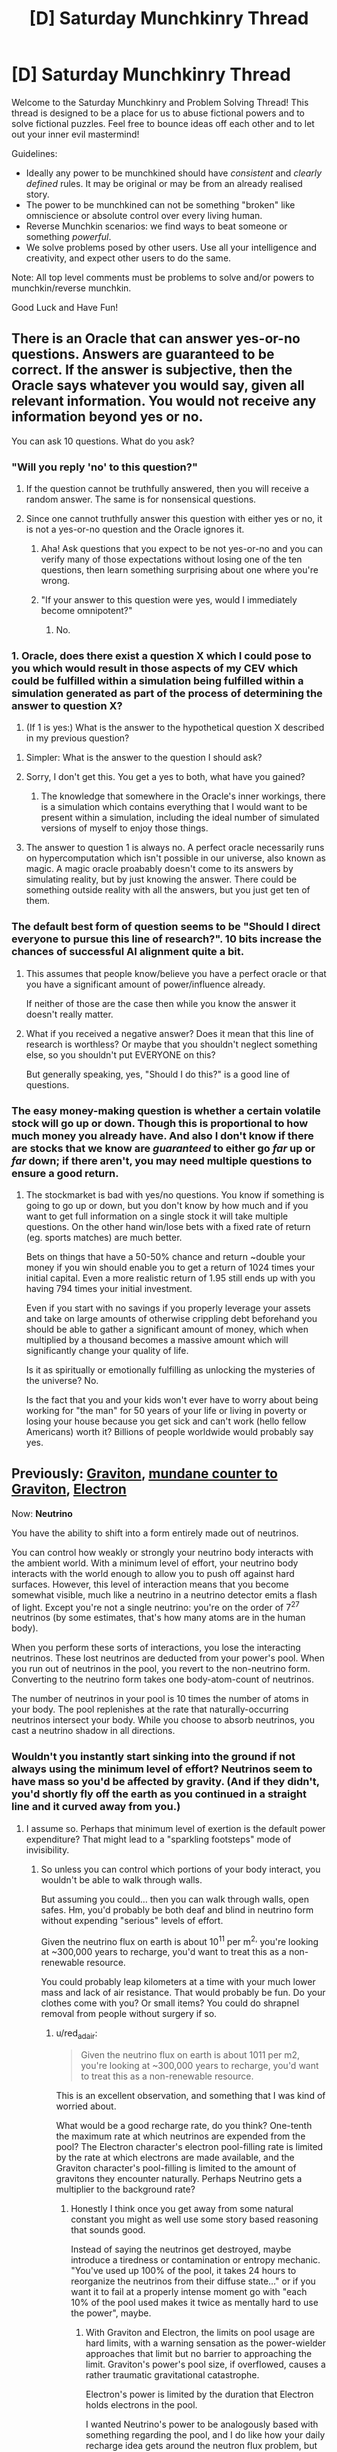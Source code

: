 #+TITLE: [D] Saturday Munchkinry Thread

* [D] Saturday Munchkinry Thread
:PROPERTIES:
:Author: AutoModerator
:Score: 13
:DateUnix: 1590851094.0
:DateShort: 2020-May-30
:END:
Welcome to the Saturday Munchkinry and Problem Solving Thread! This thread is designed to be a place for us to abuse fictional powers and to solve fictional puzzles. Feel free to bounce ideas off each other and to let out your inner evil mastermind!

Guidelines:

- Ideally any power to be munchkined should have /consistent/ and /clearly defined/ rules. It may be original or may be from an already realised story.
- The power to be munchkined can not be something "broken" like omniscience or absolute control over every living human.
- Reverse Munchkin scenarios: we find ways to beat someone or something /powerful/.
- We solve problems posed by other users. Use all your intelligence and creativity, and expect other users to do the same.

Note: All top level comments must be problems to solve and/or powers to munchkin/reverse munchkin.

Good Luck and Have Fun!


** There is an Oracle that can answer yes-or-no questions. Answers are guaranteed to be correct. If the answer is subjective, then the Oracle says whatever you would say, given all relevant information. You would not receive any information beyond yes or no.

You can ask 10 questions. What do you ask?
:PROPERTIES:
:Author: Trowaway2738
:Score: 6
:DateUnix: 1590861084.0
:DateShort: 2020-May-30
:END:

*** "Will you reply 'no' to this question?"
:PROPERTIES:
:Author: Dezoufinous
:Score: 7
:DateUnix: 1590878212.0
:DateShort: 2020-May-31
:END:

**** If the question cannot be truthfully answered, then you will receive a random answer. The same is for nonsensical questions.
:PROPERTIES:
:Author: Trowaway2738
:Score: 7
:DateUnix: 1590909660.0
:DateShort: 2020-May-31
:END:


**** Since one cannot truthfully answer this question with either yes or no, it is not a yes-or-no question and the Oracle ignores it.
:PROPERTIES:
:Author: Roxolan
:Score: 5
:DateUnix: 1590887517.0
:DateShort: 2020-May-31
:END:

***** Aha! Ask questions that you expect to be not yes-or-no and you can verify many of those expectations without losing one of the ten questions, then learn something surprising about one where you're wrong.
:PROPERTIES:
:Author: Gurkenglas
:Score: 12
:DateUnix: 1590891153.0
:DateShort: 2020-May-31
:END:


***** "If your answer to this question were yes, would I immediately become omnipotent?"
:PROPERTIES:
:Author: Gurkenglas
:Score: 2
:DateUnix: 1590891899.0
:DateShort: 2020-May-31
:END:

****** No.
:PROPERTIES:
:Author: Trowaway2738
:Score: 12
:DateUnix: 1590909686.0
:DateShort: 2020-May-31
:END:


*** 1. Oracle, does there exist a question X which I could pose to you which would result in those aspects of my CEV which could be fulfilled within a simulation being fulfilled within a simulation generated as part of the process of determining the answer to question X?

2. (If 1 is yes:) What is the answer to the hypothetical question X described in my previous question?
:PROPERTIES:
:Author: grekhaus
:Score: 3
:DateUnix: 1590918146.0
:DateShort: 2020-May-31
:END:

**** Simpler: What is the answer to the question I should ask?
:PROPERTIES:
:Author: Gurkenglas
:Score: 2
:DateUnix: 1590969299.0
:DateShort: 2020-Jun-01
:END:


**** Sorry, I don't get this. You get a yes to both, what have you gained?
:PROPERTIES:
:Score: 2
:DateUnix: 1591003276.0
:DateShort: 2020-Jun-01
:END:

***** The knowledge that somewhere in the Oracle's inner workings, there is a simulation which contains everything that I would want to be present within a simulation, including the ideal number of simulated versions of myself to enjoy those things.
:PROPERTIES:
:Author: grekhaus
:Score: 3
:DateUnix: 1591003596.0
:DateShort: 2020-Jun-01
:END:


**** The answer to question 1 is always no. A perfect oracle necessarily runs on hypercomputation which isn't possible in our universe, also known as magic. A magic oracle proabably doesn't come to its answers by simulating reality, but by just knowing the answer. There could be something outside reality with all the answers, but you just get ten of them.
:PROPERTIES:
:Author: Frommerman
:Score: 2
:DateUnix: 1590953660.0
:DateShort: 2020-Jun-01
:END:


*** The default best form of question seems to be "Should I direct everyone to pursue this line of research?". 10 bits increase the chances of successful AI alignment quite a bit.
:PROPERTIES:
:Author: Gurkenglas
:Score: 1
:DateUnix: 1590891501.0
:DateShort: 2020-May-31
:END:

**** This assumes that people know/believe you have a perfect oracle or that you have a significant amount of power/influence already.

If neither of those are the case then while you know the answer it doesn't really matter.
:PROPERTIES:
:Author: meangreenking
:Score: 6
:DateUnix: 1590891731.0
:DateShort: 2020-May-31
:END:


**** What if you received a negative answer? Does it mean that this line of research is worthless? Or maybe that you shouldn't neglect something else, so you shouldn't put EVERYONE on this?

But generally speaking, yes, "Should I do this?" is a good line of questions.
:PROPERTIES:
:Author: Trowaway2738
:Score: 1
:DateUnix: 1590909320.0
:DateShort: 2020-May-31
:END:


*** The easy money-making question is whether a certain volatile stock will go up or down. Though this is proportional to how much money you already have. And also I don't know if there are stocks that we know are /guaranteed/ to either go /far/ up or /far/ down; if there aren't, you may need multiple questions to ensure a good return.
:PROPERTIES:
:Author: Roxolan
:Score: 1
:DateUnix: 1590888117.0
:DateShort: 2020-May-31
:END:

**** The stockmarket is bad with yes/no questions. You know if something is going to go up or down, but you don't know by how much and if you want to get full information on a single stock it will take multiple questions. On the other hand win/lose bets with a fixed rate of return (eg. sports matches) are much better.

Bets on things that have a 50-50% chance and return ~double your money if you win should enable you to get a return of 1024 times your initial capital. Even a more realistic return of 1.95 still ends up with you having 794 times your initial investment.

Even if you start with no savings if you properly leverage your assets and take on large amounts of otherwise crippling debt beforehand you should be able to gather a significant amount of money, which when multiplied by a thousand becomes a massive amount which will significantly change your quality of life.

Is it as spiritually or emotionally fulfilling as unlocking the mysteries of the universe? No.

Is the fact that you and your kids won't ever have to worry about being working for "the man" for 50 years of your life or living in poverty or losing your house because you get sick and can't work (hello fellow Americans) worth it? Billions of people worldwide would probably say yes.
:PROPERTIES:
:Author: meangreenking
:Score: 9
:DateUnix: 1590893994.0
:DateShort: 2020-May-31
:END:


** Previously: [[https://www.reddit.com/r/rational/comments/bq4y0i/d_saturday_munchkinry_thread/eo2v0kq/][Graviton]], [[https://www.reddit.com/r/rational/comments/cfmsc5/d_saturday_munchkinry_thread/eubfia7/][mundane counter to Graviton]], [[https://www.reddit.com/r/rational/comments/gp6f0h/d_saturday_munchkinry_thread/frpr8fk/?context=3][Electron]]

Now: *Neutrino*

You have the ability to shift into a form entirely made out of neutrinos.

You can control how weakly or strongly your neutrino body interacts with the ambient world. With a minimum level of effort, your neutrino body interacts with the world enough to allow you to push off against hard surfaces. However, this level of interaction means that you become somewhat visible, much like a neutrino in a neutrino detector emits a flash of light. Except you're not a single neutrino: you're on the order of 7^{27} neutrinos (by some estimates, that's how many atoms are in the human body).

When you perform these sorts of interactions, you lose the interacting neutrinos. These lost neutrinos are deducted from your power's pool. When you run out of neutrinos in the pool, you revert to the non-neutrino form. Converting to the neutrino form takes one body-atom-count of neutrinos.

The number of neutrinos in your pool is 10 times the number of atoms in your body. The pool replenishes at the rate that naturally-occurring neutrinos intersect your body. While you choose to absorb neutrinos, you cast a neutrino shadow in all directions.
:PROPERTIES:
:Author: red_adair
:Score: 2
:DateUnix: 1590860088.0
:DateShort: 2020-May-30
:END:

*** Wouldn't you instantly start sinking into the ground if not always using the minimum level of effort? Neutrinos seem to have mass so you'd be affected by gravity. (And if they didn't, you'd shortly fly off the earth as you continued in a straight line and it curved away from you.)
:PROPERTIES:
:Author: kraryal
:Score: 3
:DateUnix: 1590886182.0
:DateShort: 2020-May-31
:END:

**** I assume so. Perhaps that minimum level of exertion is the default power expenditure? That might lead to a "sparkling footsteps" mode of invisibility.
:PROPERTIES:
:Author: red_adair
:Score: 1
:DateUnix: 1590940913.0
:DateShort: 2020-May-31
:END:

***** So unless you can control which portions of your body interact, you wouldn't be able to walk through walls.

But assuming you could... then you can walk through walls, open safes. Hm, you'd probably be both deaf and blind in neutrino form without expending "serious" levels of effort.

Given the neutrino flux on earth is about 10^{11} per m^{2,} you're looking at ~300,000 years to recharge, you'd want to treat this as a non-renewable resource.

You could probably leap kilometers at a time with your much lower mass and lack of air resistance. That would probably be fun. Do your clothes come with you? Or small items? You could do shrapnel removal from people without surgery if so.
:PROPERTIES:
:Author: kraryal
:Score: 2
:DateUnix: 1590950399.0
:DateShort: 2020-May-31
:END:

****** u/red_adair:
#+begin_quote
  Given the neutrino flux on earth is about 1011 per m2, you're looking at ~300,000 years to recharge, you'd want to treat this as a non-renewable resource.
#+end_quote

This is an excellent observation, and something that I was kind of worried about.

What would be a good recharge rate, do you think? One-tenth the maximum rate at which neutrinos are expended from the pool? The Electron character's electron pool-filling rate is limited by the rate at which electrons are made available, and the Graviton character's pool-filling is limited to the amount of gravitons they encounter naturally. Perhaps Neutrino gets a multiplier to the background rate?
:PROPERTIES:
:Author: red_adair
:Score: 1
:DateUnix: 1591216620.0
:DateShort: 2020-Jun-04
:END:

******* Honestly I think once you get away from some natural constant you might as well use some story based reasoning that sounds good.

Instead of saying the neutrinos get destroyed, maybe introduce a tiredness or contamination or entropy mechanic. "You've used up 100% of the pool, it takes 24 hours to reorganize the neutrinos from their diffuse state..." or if you want it to fail at a properly intense moment go with "each 10% of the pool used makes it twice as mentally hard to use the power", maybe.
:PROPERTIES:
:Author: kraryal
:Score: 1
:DateUnix: 1591365477.0
:DateShort: 2020-Jun-05
:END:

******** With Graviton and Electron, the limits on pool usage are hard limits, with a warning sensation as the power-wielder approaches that limit but no barrier to approaching the limit. Graviton's power's pool size, if overflowed, causes a rather traumatic gravitational catastrophe.

Electron's power is limited by the duration that Electron holds electrons in the pool.

I wanted Neutrino's power to be analogously based with something regarding the pool, and I do like how your daily recharge idea gets around the neutron flux problem, but that seems kind of limiting. Graviton can dump their pool by touching something. Electron can refill their pool by touching something. Neutrino ... waits 24h? It doesn't fit the pattern.
:PROPERTIES:
:Author: red_adair
:Score: 1
:DateUnix: 1591579352.0
:DateShort: 2020-Jun-08
:END:


**** Neutrinos seem to have mass so you'd be affected by gravity. everything is affected by gravity whether massless or massive as the gravity you experience is caused by curved space-time spificly the normal goto words the center of a massive object gravity is caused time being slightly faster near the object then away from it.
:PROPERTIES:
:Author: DanPOP123
:Score: 1
:DateUnix: 1598689623.0
:DateShort: 2020-Aug-29
:END:


** Whenever someone says something negative about you, you are able to hear it regardless of distance, volume or language. How would you exploit this?
:PROPERTIES:
:Author: BoxSparrow
:Score: 2
:DateUnix: 1590885233.0
:DateShort: 2020-May-31
:END:

*** Become an inspector, in a small enough domain that your targets will know you as a person rather than a faceless bureaucracy. Some people will talk negatively about you in the context of trying to hide their illegal activities from you.

(Might also work for a spy as long as their cover job is sufficiently inspector-like. That seems harder to set up and less likely to pay off; but a success could be much more valuable.)

Become the face of an organisation or product. You will have a finger on the pulse of public opinion / customer satisfaction and advance warning of enemies / competitors. Drawback: you will never get a single moment of quiet.

Broadcast your name as a strong radio signal. Find out if there are any alien listeners in our light cone.
:PROPERTIES:
:Author: Roxolan
:Score: 4
:DateUnix: 1590889448.0
:DateShort: 2020-May-31
:END:


*** Assuming that I'm not promptly deafened by people saying negative things about categories that include me (such as the ever-popular "all other drivers are idiots"), and assuming that I can sleep through it should it happen at night, then there are a number of things I can do.

- I know what are the negative things that are /most often/ said about me; I can try to fix those shortcomings.
- I have a one-way, untraceable means of communication that requires no equipment on the other person's end, merely that the message be phrased in a way derogratory to myself. I can probably exploit this somehow...
:PROPERTIES:
:Author: CCC_037
:Score: 5
:DateUnix: 1590925108.0
:DateShort: 2020-May-31
:END:

**** If you are a spy, you can use this for communications from Base. Or a better thing to do is to be the Communications guy at Base, and spies can contact you by insulting you. Requires that you have a low profile though, and act nothing like James Bond.
:PROPERTIES:
:Author: ramjet_oddity
:Score: 6
:DateUnix: 1590927867.0
:DateShort: 2020-May-31
:END:

***** Yes, but also consider; how many people from your profession act anything like a leading film character with your profession?
:PROPERTIES:
:Author: CCC_037
:Score: 1
:DateUnix: 1590931570.0
:DateShort: 2020-May-31
:END:

****** Well, I'm a student, and yes, leading film characters act as stupid as 18-year-olds. (Yes, I do get your point)
:PROPERTIES:
:Author: ramjet_oddity
:Score: 2
:DateUnix: 1590932005.0
:DateShort: 2020-May-31
:END:

******* On stupidity I agree there's a strong relation; though fictional students tend to have two or more members of the opposite sex competing for their attention (at least, by the end of the film) and are able to regularly prove that their intuition is more reliable than their professor's.
:PROPERTIES:
:Author: CCC_037
:Score: 1
:DateUnix: 1590935819.0
:DateShort: 2020-May-31
:END:

******** Something I regret I cannot do.
:PROPERTIES:
:Author: ramjet_oddity
:Score: 1
:DateUnix: 1590996043.0
:DateShort: 2020-Jun-01
:END:


***** In this day and age, is one-way untraceable voice communication really that useful to a spy? It's better than not having it but... Technology marched on from literal codebooks and suitcase-size radios.
:PROPERTIES:
:Author: Roxolan
:Score: 1
:DateUnix: 1590933633.0
:DateShort: 2020-May-31
:END:

****** You are right, but this could be for last resort. Nuclear launch codes, perhaps?
:PROPERTIES:
:Author: ramjet_oddity
:Score: 2
:DateUnix: 1590996028.0
:DateShort: 2020-Jun-01
:END:


*** That already exists, it's called 'social media'. It's not great.
:PROPERTIES:
:Author: vokoko
:Score: 3
:DateUnix: 1591313125.0
:DateShort: 2020-Jun-05
:END:


*** "Whenever someone says something negative about you, you are able to hear it regardless of distance, volume or language. How would you exploit this?" Do they have to use my name? If so, is it any time someone says something negative about <My Name> whether it's actually about me or not? If so, change my name to different things to learn popular opinions about the thing. Offer services for a hefty price doing this.

If not, and it's just anytime someone says something negative that happens to be about me (no name needed) then probably high-stakes competitive gambling where the outcome is know to an audience but not the players. I should be able to hear things like "his thinks he'll win with 3 aces, but Gamblin' Joe's royal flush is going to give him a nasty surprise".

Also you say I can hear it regardless of language, or do you mean I can understand it regardless of language? Because there's some good exploits right there.
:PROPERTIES:
:Author: RadicalTurnip
:Score: 2
:DateUnix: 1591283012.0
:DateShort: 2020-Jun-04
:END:


*** When the first astronauts go to Mars, I would befriend all of them before they go, and then set up a system in which different insults about me code to different information, say:

Freev is a dick - > we have a CO sequestrator failureQ

Freev is a moron -> we found trace of surface water

​

Freev is a motherfucker -. team member injured

Freev is a goddamn motherfucker -> team member decased

​

etc.

Then I would say my "psychic" information to NASA, and also win the Randi Award.
:PROPERTIES:
:Author: Freevoulous
:Score: 1
:DateUnix: 1594895785.0
:DateShort: 2020-Jul-16
:END:
